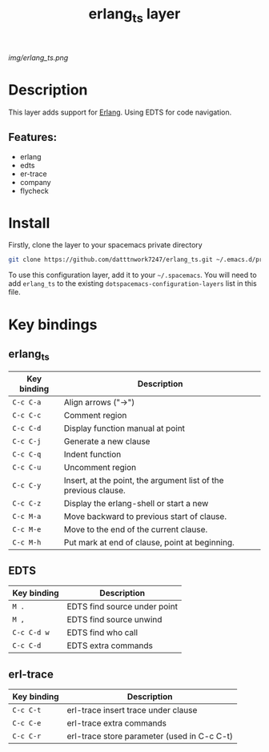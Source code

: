 #+TITLE: erlang_ts layer

#+TAGS: erlang|layer|multi-paradigm|programming|edts|erl-trace

[[img/erlang_ts.png]]

# TOC links should be GitHub style anchors.
* Table of Contents                                       :TOC_4_gh:noexport:
- [[#description][Description]]
  - [[#features][Features:]]
- [[#install][Install]]
- [[#key-bindings][Key bindings]]

* Description
This layer adds support for [[https://erlang.org/][Erlang]].
Using EDTS for code navigation.

** Features:
  - erlang
  - edts
  - er-trace
  - company
  - flycheck

* Install

Firstly, clone the layer to your spacemacs private directory
  #+BEGIN_SRC bash
  git clone https://github.com/datttnwork7247/erlang_ts.git ~/.emacs.d/private
  #+END_SRC

To use this configuration layer, add it to your =~/.spacemacs=. You will need to
add =erlang_ts= to the existing =dotspacemacs-configuration-layers= list in this
file.


* Key bindings
** erlang_ts
| Key binding | Description                                                     |
|-------------+-----------------------------------------------------------------|
| ~C-c C-a~   | Align arrows ("->")                                             |
| ~C-c C-c~   | Comment region                                                  |
| ~C-c C-d~   | Display function manual at point                                |
| ~C-c C-j~   | Generate a new clause                                           |
| ~C-c C-q~   | Indent function                                                 |
| ~C-c C-u~   | Uncomment region                                                |
| ~C-c C-y~   | Insert, at the point, the argument list of the previous clause. |
| ~C-c C-z~   | Display the erlang-shell or start a new                         |
| ~C-c M-a~   | Move backward to previous start of clause.                      |
| ~C-c M-e~   | Move to the end of the current clause.                          |
| ~C-c M-h~   | Put mark at end of clause, point at beginning.                  |

** EDTS
| Key binding | Description                  |
|-------------+------------------------------|
| ~M .~       | EDTS find source under point |
| ~M ,~       | EDTS find source unwind      |
| ~C-c C-d w~ | EDTS find who call           |
| ~C-c C-d~   | EDTS extra commands          |

** erl-trace
| Key binding | Description                                 |
|-------------+---------------------------------------------|
| ~C-c C-t~   | erl-trace insert trace under clause         |
| ~C-c C-e~   | erl-trace extra commands                    |
| ~C-c C-r~   | erl-trace store parameter (used in C-c C-t) |

